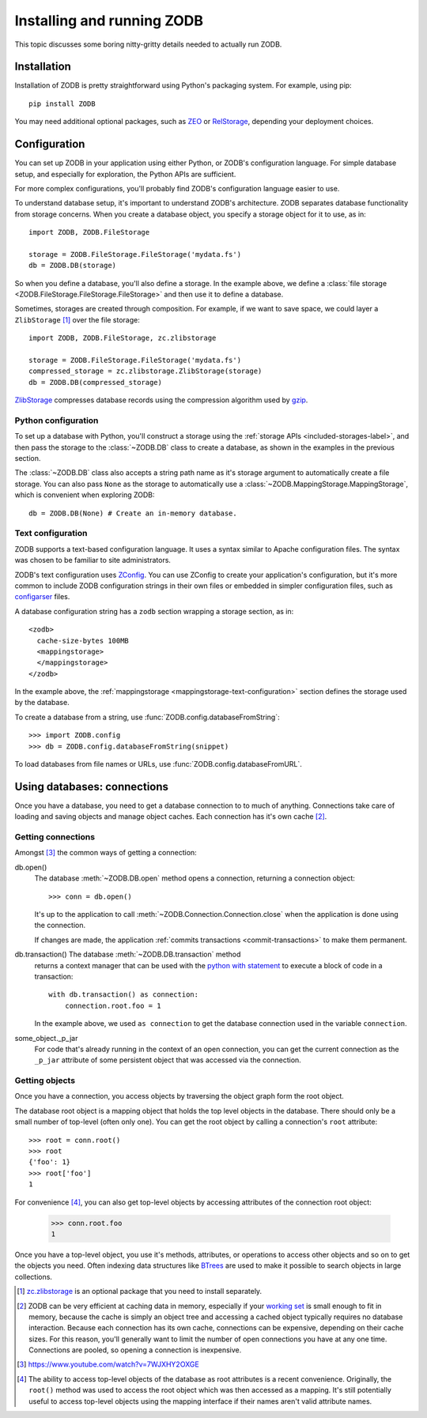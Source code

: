 ===========================
Installing and running ZODB
===========================

This topic discusses some boring nitty-gritty details needed to
actually run ZODB.

Installation
============

Installation of ZODB is pretty straightforward using Python's
packaging system. For example, using pip::

  pip install ZODB

You may need additional optional packages, such as `ZEO
<https://pypi.python.org/pypi/ZEO>`_ or `RelStorage
<https://pypi.python.org/pypi/RelStorage>`_, depending your deployment
choices.

Configuration
=============

You can set up ZODB in your application using either Python, or
ZODB's configuration language.  For simple database setup, and
especially for exploration, the Python APIs are sufficient.

For more complex configurations, you'll probably find ZODB's
configuration language easier to use.

To understand database setup, it's important to understand ZODB's
architecture.  ZODB separates database functionality
from storage concerns. When you create a database object,
you specify a storage object for it to use, as in::

    import ZODB, ZODB.FileStorage

    storage = ZODB.FileStorage.FileStorage('mydata.fs')
    db = ZODB.DB(storage)

So when you define a database, you'll also define a storage. In the
example above, we define a :class:`file storage
<ZODB.FileStorage.FileStorage.FileStorage>` and then use it to define
a database.

Sometimes, storages are created through composition.  For example, if
we want to save space, we could layer a ``ZlibStorage``
[#zlibstoragefn]_ over the file storage::

    import ZODB, ZODB.FileStorage, zc.zlibstorage

    storage = ZODB.FileStorage.FileStorage('mydata.fs')
    compressed_storage = zc.zlibstorage.ZlibStorage(storage)
    db = ZODB.DB(compressed_storage)

`ZlibStorage <https://pypi.python.org/pypi/zc.zlibstorage>`_
compresses database records using the compression algorithm used by
`gzip <http://www.gzip.org/>`_.

Python configuration
--------------------

To set up a database with Python, you'll construct a storage using the
:ref:`storage APIs <included-storages-label>`, and then pass the
storage to the :class:`~ZODB.DB` class to create a database, as shown
in the examples in the previous section.

The :class:`~ZODB.DB` class also accepts a string path name as it's
storage argument to automatically create a file storage.  You can also
pass ``None`` as the storage to automatically use a
:class:`~ZODB.MappingStorage.MappingStorage`, which is convenient when
exploring ZODB::

  db = ZODB.DB(None) # Create an in-memory database.

Text configuration
------------------

ZODB supports a text-based configuration language.  It uses a syntax
similar to Apache configuration files.  The syntax was chosen to be
familiar to site administrators.

ZODB's text configuration uses `ZConfig
<https://pypi.python.org/pypi/ZConfig/3.1.0>`_. You can use ZConfig to
create your application's configuration, but it's more common to
include ZODB configuration strings in their own files or embedded in
simpler configuration files, such as `configarser
<https://docs.python.org/3/library/configparser.html#module-configparser>`_
files.

A database configuration string has a ``zodb`` section wrapping a
storage section, as in::

  <zodb>
    cache-size-bytes 100MB
    <mappingstorage>
    </mappingstorage>
  </zodb>

.. -> snippet

In the example above, the :ref:`mappingstorage
<mappingstorage-text-configuration>` section defines the storage used
by the database.

To create a database from a string, use
:func:`ZODB.config.databaseFromString`::

    >>> import ZODB.config
    >>> db = ZODB.config.databaseFromString(snippet)

To load databases from file names or URLs, use
:func:`ZODB.config.databaseFromURL`.

Using databases: connections
============================

Once you have a database, you need to get a database connection to to
much of anything.  Connections take care of loading and saving objects
and manage object caches. Each connection has it's own cache
[#caches-are-expensive]_.

Getting connections
-------------------

Amongst [#amongst]_ the common ways of getting a connection:

db.open()
   The database :meth:`~ZODB.DB.open` method opens a
   connection, returning a connection object::

      >>> conn = db.open()

   It's up to the application to call
   :meth:`~ZODB.Connection.Connection.close` when the application is
   done using the connection.

   If changes are made, the application :ref:`commits transactions
   <commit-transactions>` to make them permanent.

db.transaction() The database :meth:`~ZODB.DB.transaction` method
   returns a context manager that can be used with the `python with
   statement
   <https://docs.python.org/3/reference/compound_stmts.html#grammar-token-with_stmt>`_
   to execute a block of code in a transaction::

     with db.transaction() as connection:
         connection.root.foo = 1

   .. -> src

      >>> exec(src)
      >>> with db.transaction() as connection:
      ...     print connection.root.foo
      1

      >>> _ = conn.transaction_manager.begin() # get updates on conn

   In the example above, we used ``as connection`` to get the database
   connection used in the variable ``connection``.

some_object._p_jar
   For code that's already running in the context of an open
   connection, you can get the current connection as the ``_p_jar``
   attribute of some persistent object that was accessed via the
   connection.

Getting objects
---------------

Once you have a connection, you access objects by traversing the
object graph form the root object.

The database root object is a mapping object that holds the top level
objects in the database.  There should only be a small number of
top-level (often only one).  You can get the root object by calling a
connection's ``root`` attribute::

    >>> root = conn.root()
    >>> root
    {'foo': 1}
    >>> root['foo']
    1

For convenience [#root-convenience]_, you can also get top-level
objects by accessing attributes of the connection root object:

    >>> conn.root.foo
    1

Once you have a top-level object, you use it's methods, attributes, or
operations to access other objects and so on to get the objects you
need.  Often indexing data structures like BTrees_ are used to
make it possible to search objects in large collections.

.. [#zlibstoragefn] `zc.zlibstorage
   <https://pypi.python.org/pypi/zc.zlibstorage>`_ is an optional
   package that you need to install separately.

.. [#caches-are-expensive] ZODB can be very efficient at caching data
   in memory, especially if your `working set
   <https://en.wikipedia.org/wiki/Working_set>`_ is small enough to
   fit in memory, because the cache is simply an object tree and
   accessing a cached object typically requires no database
   interaction.  Because each connection has its own cache,
   connections can be expensive, depending on their cache sizes.  For
   this reason, you'll generally want to limit the number of open
   connections you have at any one time.  Connections are pooled, so
   opening a connection is inexpensive.

.. [#amongst] https://www.youtube.com/watch?v=7WJXHY2OXGE

.. [#root-convenience] The ability to access top-level objects of the
   database as root attributes is a recent convenience. Originally,
   the ``root()`` method was used to access the root object which was
   then accessed as a mapping.  It's still potentially useful to
   access top-level objects using the mapping interface if their names
   aren't valid attribute names.

.. _BTrees: https://pythonhosted.org/BTrees/
